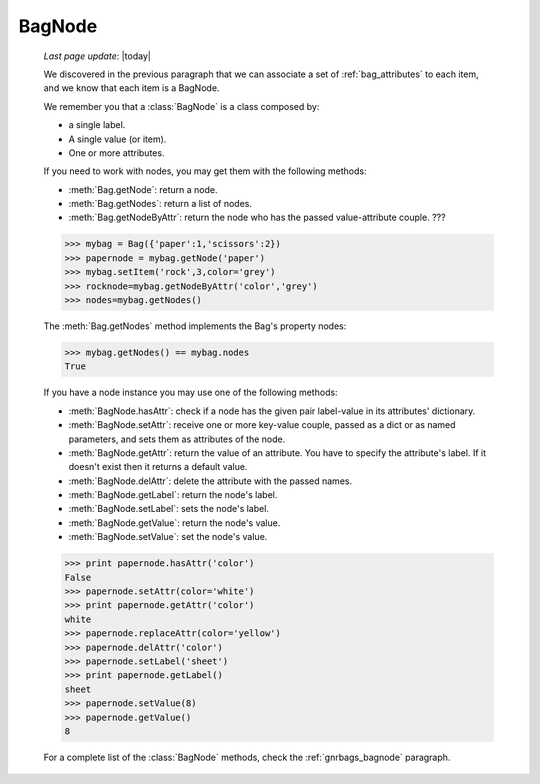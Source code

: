.. _bagnode:

=======
BagNode
=======

    *Last page update*: |today|

    .. module:: gnr.core.gnrbag

    We discovered in the previous paragraph that we can associate a set of :ref:`bag_attributes` to each item, and we know that each item is a BagNode.
    
    We remember you that a :class:`BagNode` is a class composed by:
    
    * a single label.
    * A single value (or item).
    * One or more attributes.
    
    If you need to work with nodes, you may get them with the following methods:
    
    * :meth:`Bag.getNode`: return a node.
    * :meth:`Bag.getNodes`: return a list of nodes.
    * :meth:`Bag.getNodeByAttr`: return the node who has the passed value-attribute couple. ???
    
    >>> mybag = Bag({'paper':1,'scissors':2})
    >>> papernode = mybag.getNode('paper')
    >>> mybag.setItem('rock',3,color='grey')
    >>> rocknode=mybag.getNodeByAttr('color','grey')
    >>> nodes=mybag.getNodes()
    
    The :meth:`Bag.getNodes` method implements the Bag's property nodes:
    
    >>> mybag.getNodes() == mybag.nodes
    True
    
    If you have a node instance you may use one of the following methods:
    
    * :meth:`BagNode.hasAttr`: check if a node has the given pair label-value in its attributes' dictionary.
    * :meth:`BagNode.setAttr`: receive one or more key-value couple, passed as a dict or as named parameters, and sets them as attributes of the node.
    * :meth:`BagNode.getAttr`: return the value of an attribute. You have to specify the attribute's label. If it doesn't exist then it returns a default value.
    * :meth:`BagNode.delAttr`: delete the attribute with the passed names.
    * :meth:`BagNode.getLabel`: return the node's label.
    * :meth:`BagNode.setLabel`: sets the node's label.
    * :meth:`BagNode.getValue`: return the node's value.
    * :meth:`BagNode.setValue`: set the node's value.
    
    >>> print papernode.hasAttr('color')
    False
    >>> papernode.setAttr(color='white')
    >>> print papernode.getAttr('color')
    white
    >>> papernode.replaceAttr(color='yellow')
    >>> papernode.delAttr('color')
    >>> papernode.setLabel('sheet')
    >>> print papernode.getLabel()
    sheet
    >>> papernode.setValue(8)
    >>> papernode.getValue()
    8
    
    For a complete list of the :class:`BagNode` methods, check the :ref:`gnrbags_bagnode` paragraph.